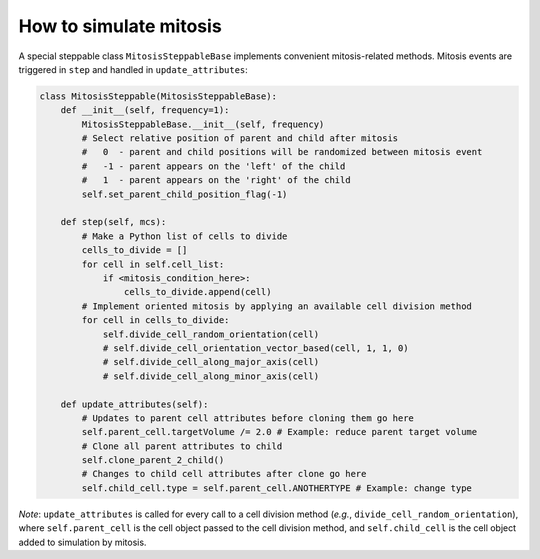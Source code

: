 How to simulate mitosis
======================================================================================

A special steppable class ``MitosisSteppableBase`` implements convenient mitosis-related methods.
Mitosis events are triggered in ``step`` and handled in ``update_attributes``:

.. code-block:: python

    class MitosisSteppable(MitosisSteppableBase):
        def __init__(self, frequency=1):
            MitosisSteppableBase.__init__(self, frequency)
            # Select relative position of parent and child after mitosis
            #   0  - parent and child positions will be randomized between mitosis event
            #   -1 - parent appears on the 'left' of the child
            #   1  - parent appears on the 'right' of the child
            self.set_parent_child_position_flag(-1)

        def step(self, mcs):
            # Make a Python list of cells to divide
            cells_to_divide = []
            for cell in self.cell_list:
                if <mitosis_condition_here>:
                    cells_to_divide.append(cell)
            # Implement oriented mitosis by applying an available cell division method
            for cell in cells_to_divide:
                self.divide_cell_random_orientation(cell)
                # self.divide_cell_orientation_vector_based(cell, 1, 1, 0)
                # self.divide_cell_along_major_axis(cell)
                # self.divide_cell_along_minor_axis(cell)

        def update_attributes(self):
            # Updates to parent cell attributes before cloning them go here
            self.parent_cell.targetVolume /= 2.0 # Example: reduce parent target volume
            # Clone all parent attributes to child
            self.clone_parent_2_child()
            # Changes to child cell attributes after clone go here
            self.child_cell.type = self.parent_cell.ANOTHERTYPE # Example: change type

*Note*: ``update_attributes`` is called for every call to a cell division method (*e.g.*,
``divide_cell_random_orientation``), where ``self.parent_cell`` is the cell object passed to
the cell division method, and ``self.child_cell`` is the cell object added to simulation by mitosis.
